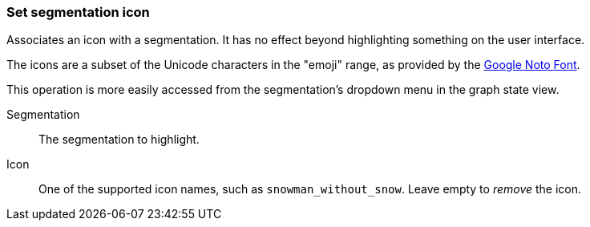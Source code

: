### Set segmentation icon

Associates an icon with a segmentation. It has no effect beyond highlighting something on the user
interface.

The icons are a subset of the Unicode characters in the "emoji" range, as provided by the
https://www.google.com/get/noto/help/emoji/[Google Noto Font].

This operation is more easily accessed from the segmentation's dropdown menu in the graph state view.

====
[p-name]#Segmentation#::
The segmentation to highlight.

[p-icon]#Icon#::
One of the supported icon names, such as `snowman_without_snow`. Leave empty to _remove_ the icon.
====
